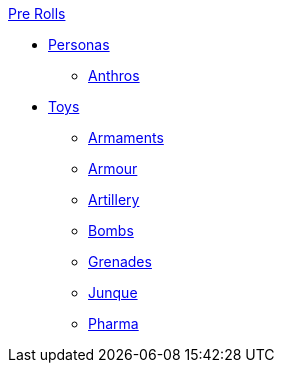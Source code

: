 .xref:pre_rolls:a_introduction.adoc[Pre Rolls]
* xref:pre_rolls:personas_.adoc[Personas]
** xref:pre_rolls:anthro_.adoc[Anthros]

* xref:pre_rolls:toy_.adoc[Toys]
** xref:pre_rolls:toy_armaments_.adoc[Armaments]
** xref:pre_rolls:toy_armour_.adoc[Armour]
** xref:pre_rolls:toy_artillery_.adoc[Artillery]
** xref:pre_rolls:toy_bombs_.adoc[Bombs]
** xref:pre_rolls:toy_grenades_.adoc[Grenades]
** xref:pre_rolls:toy_junque_.adoc[Junque]
** xref:pre_rolls:toy_pharma_.adoc[Pharma]
